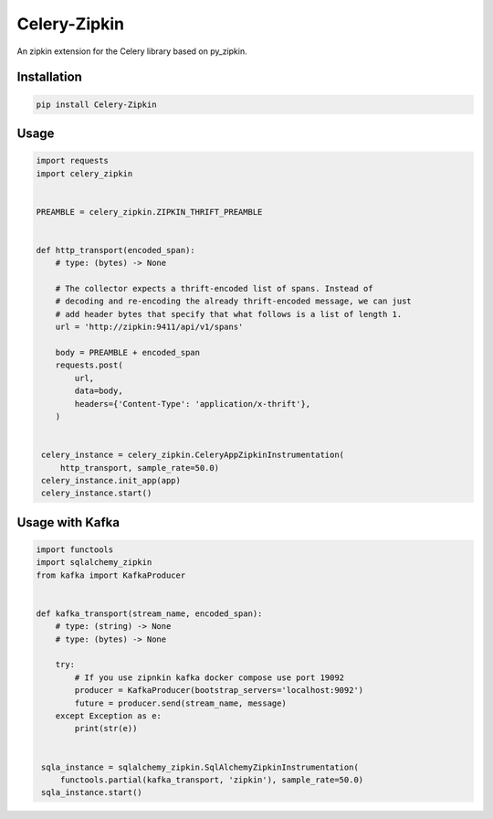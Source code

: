##############
Celery-Zipkin
##############

An zipkin extension for the Celery library based on py\_zipkin.


************
Installation
************

.. code-block:: bash

  pip install Celery-Zipkin


*****
Usage
*****

.. code-block:: python

  import requests
  import celery_zipkin


  PREAMBLE = celery_zipkin.ZIPKIN_THRIFT_PREAMBLE


  def http_transport(encoded_span):
      # type: (bytes) -> None

      # The collector expects a thrift-encoded list of spans. Instead of
      # decoding and re-encoding the already thrift-encoded message, we can just
      # add header bytes that specify that what follows is a list of length 1.
      url = 'http://zipkin:9411/api/v1/spans'

      body = PREAMBLE + encoded_span
      requests.post(
          url,
          data=body,
          headers={'Content-Type': 'application/x-thrift'},
      )


   celery_instance = celery_zipkin.CeleryAppZipkinInstrumentation(
       http_transport, sample_rate=50.0)
   celery_instance.init_app(app)
   celery_instance.start()

****************
Usage with Kafka
****************

.. code-block:: python

  import functools
  import sqlalchemy_zipkin
  from kafka import KafkaProducer


  def kafka_transport(stream_name, encoded_span):
      # type: (string) -> None
      # type: (bytes) -> None

      try:
          # If you use zipnkin kafka docker compose use port 19092
          producer = KafkaProducer(bootstrap_servers='localhost:9092')
          future = producer.send(stream_name, message)
      except Exception as e:
          print(str(e))


   sqla_instance = sqlalchemy_zipkin.SqlAlchemyZipkinInstrumentation(
       functools.partial(kafka_transport, 'zipkin'), sample_rate=50.0)
   sqla_instance.start()

